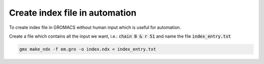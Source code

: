 Create index file in automation
===============================

To create index file in GROMACS without human input which is useful for automation. 

Create a file which contains all the input we want, i.e.: :code:`chain B & r 51` and name the file :code:`index_entry.txt` 

.. code-block:: 

    gmx make_ndx -f em.gro -o index.ndx < index_entry.txt